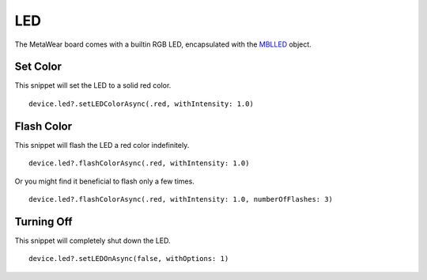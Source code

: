 .. highlight:: swift

LED
===

The MetaWear board comes with a builtin RGB LED, encapsulated with the `MBLLED <http://mbientlab.com/docs/metawear/ios/latest/Classes/MBLLED.html>`_ object.

Set Color
---------

This snippet will set the LED to a solid red color.

::

    device.led?.setLEDColorAsync(.red, withIntensity: 1.0)

Flash Color
-----------

This snippet will flash the LED a red color indefinitely.

::

    device.led?.flashColorAsync(.red, withIntensity: 1.0)

Or you might find it beneficial to flash only a few times.

::

    device.led?.flashColorAsync(.red, withIntensity: 1.0, numberOfFlashes: 3)

Turning Off
-----------

This snippet will completely shut down the LED.

::

    device.led?.setLEDOnAsync(false, withOptions: 1)
